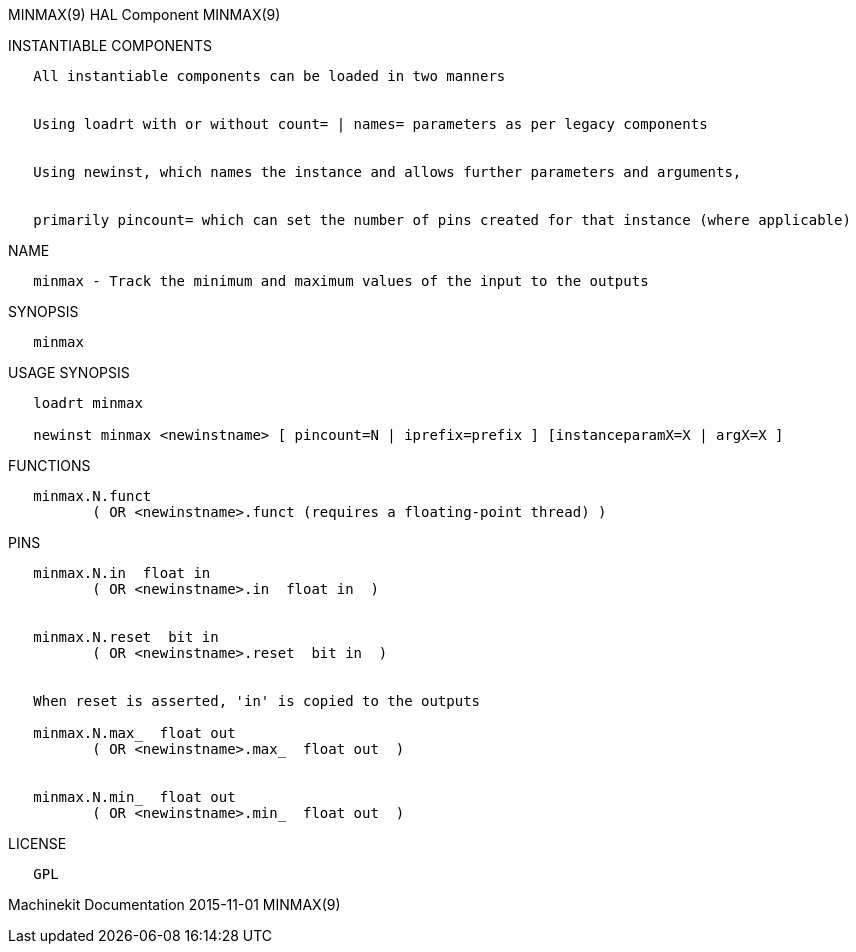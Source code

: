 MINMAX(9) HAL Component MINMAX(9)

INSTANTIABLE COMPONENTS

----------------------------------------------------------------------------------------------------
   All instantiable components can be loaded in two manners


   Using loadrt with or without count= | names= parameters as per legacy components


   Using newinst, which names the instance and allows further parameters and arguments,


   primarily pincount= which can set the number of pins created for that instance (where applicable)
----------------------------------------------------------------------------------------------------

NAME

----------------------------------------------------------------------------
   minmax - Track the minimum and maximum values of the input to the outputs
----------------------------------------------------------------------------

SYNOPSIS

---------
   minmax
---------

USAGE SYNOPSIS

--------------------------------------------------------------------------------------------
   loadrt minmax

   newinst minmax <newinstname> [ pincount=N | iprefix=prefix ] [instanceparamX=X | argX=X ]
--------------------------------------------------------------------------------------------

FUNCTIONS

-----------------------------------------------------------------------
   minmax.N.funct
          ( OR <newinstname>.funct (requires a floating-point thread) )
-----------------------------------------------------------------------

PINS

--------------------------------------------------------
   minmax.N.in  float in
          ( OR <newinstname>.in  float in  )


   minmax.N.reset  bit in
          ( OR <newinstname>.reset  bit in  )


   When reset is asserted, 'in' is copied to the outputs

   minmax.N.max_  float out
          ( OR <newinstname>.max_  float out  )


   minmax.N.min_  float out
          ( OR <newinstname>.min_  float out  )
--------------------------------------------------------

LICENSE

------
   GPL
------

Machinekit Documentation 2015-11-01 MINMAX(9)
